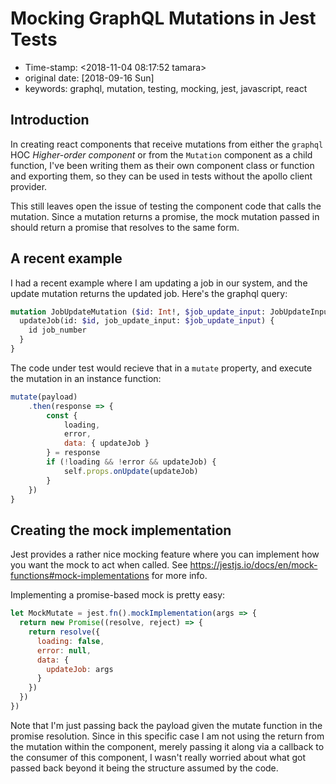 * Mocking GraphQL Mutations in Jest Tests

- Time-stamp: <2018-11-04 08:17:52 tamara>
- original date: [2018-09-16 Sun]
- keywords: graphql, mutation, testing, mocking, jest, javascript, react

** Introduction

In creating react components that receive mutations from either the ~graphql~ HOC /Higher-order component/ or from the ~Mutation~ component as a child function, I've been writing them as their own component class or function and exporting them, so they can be used in tests without the apollo client provider.

This still leaves open the issue of testing the component code that calls the mutation. Since a mutation returns a promise, the mock mutation passed in should return a promise that resolves to the same form.

** A recent example

I had a recent example where I am updating a job in our system, and the update mutation returns the updated job. Here's the graphql query:

#+BEGIN_SRC graphql
  mutation JobUpdateMutation ($id: Int!, $job_update_input: JobUpdateInput!) {
    updateJob(id: $id, job_update_input: $job_update_input) {
      id job_number
    }
  }
#+END_SRC

The code under test would recieve that in a ~mutate~ property, and execute the mutation in an instance function:

#+BEGIN_SRC javascript
  mutate(payload)
      .then(response => {
          const {
              loading,
              error,
              data: { updateJob }
          } = response
          if (!loading && !error && updateJob) {
              self.props.onUpdate(updateJob)
          }
      })
  }
#+END_SRC

** Creating the mock implementation

Jest provides a rather nice mocking feature where you can implement how you want the mock to act when called. See [[https://jestjs.io/docs/en/mock-functions#mock-implementations]] for more info.

Implementing a promise-based mock is pretty easy:

#+BEGIN_SRC javascript
  let MockMutate = jest.fn().mockImplementation(args => {
    return new Promise((resolve, reject) => {
      return resolve({
        loading: false,
        error: null,
        data: {
          updateJob: args
        }
      })
    })
  })
#+END_SRC

Note that I'm just passing back the payload given the mutate function in the promise resolution. Since in this specific case I am not using the return from the mutation within the component, merely passing it along via a callback to the consumer of this component, I wasn't really worried about what got passed back beyond it being the structure assumed by the code.
